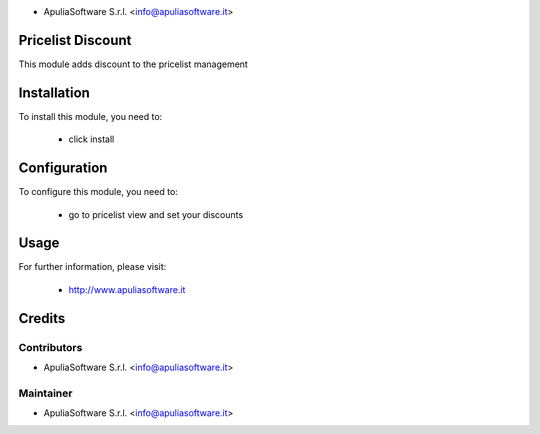 .. image:: http://apuliasoftware.it/website/image?field=datas&model=ir.attachment&id=16
   :alt: Apulia Software Srl
   :target: http://www.apuliasoftware.it

* ApuliaSoftware S.r.l. <info@apuliasoftware.it>

.. image:: https://img.shields.io/badge/licence-AGPL--3-blue.svg
    :alt: License

Pricelist Discount
===========

This module adds discount to the pricelist management

Installation
============

To install this module, you need to:

 * click install

Configuration
=============

To configure this module, you need to:

 * go to pricelist view and set your discounts

Usage
=====


For further information, please visit:

 * http://www.apuliasoftware.it

Credits
=======

Contributors
------------

* ApuliaSoftware S.r.l. <info@apuliasoftware.it>

Maintainer
----------

.. image:: http://apuliasoftware.it/website/image?field=datas&model=ir.attachment&id=16
   :alt: Apulia Software Srl
   :target: http://www.apuliasoftware.it

* ApuliaSoftware S.r.l. <info@apuliasoftware.it>